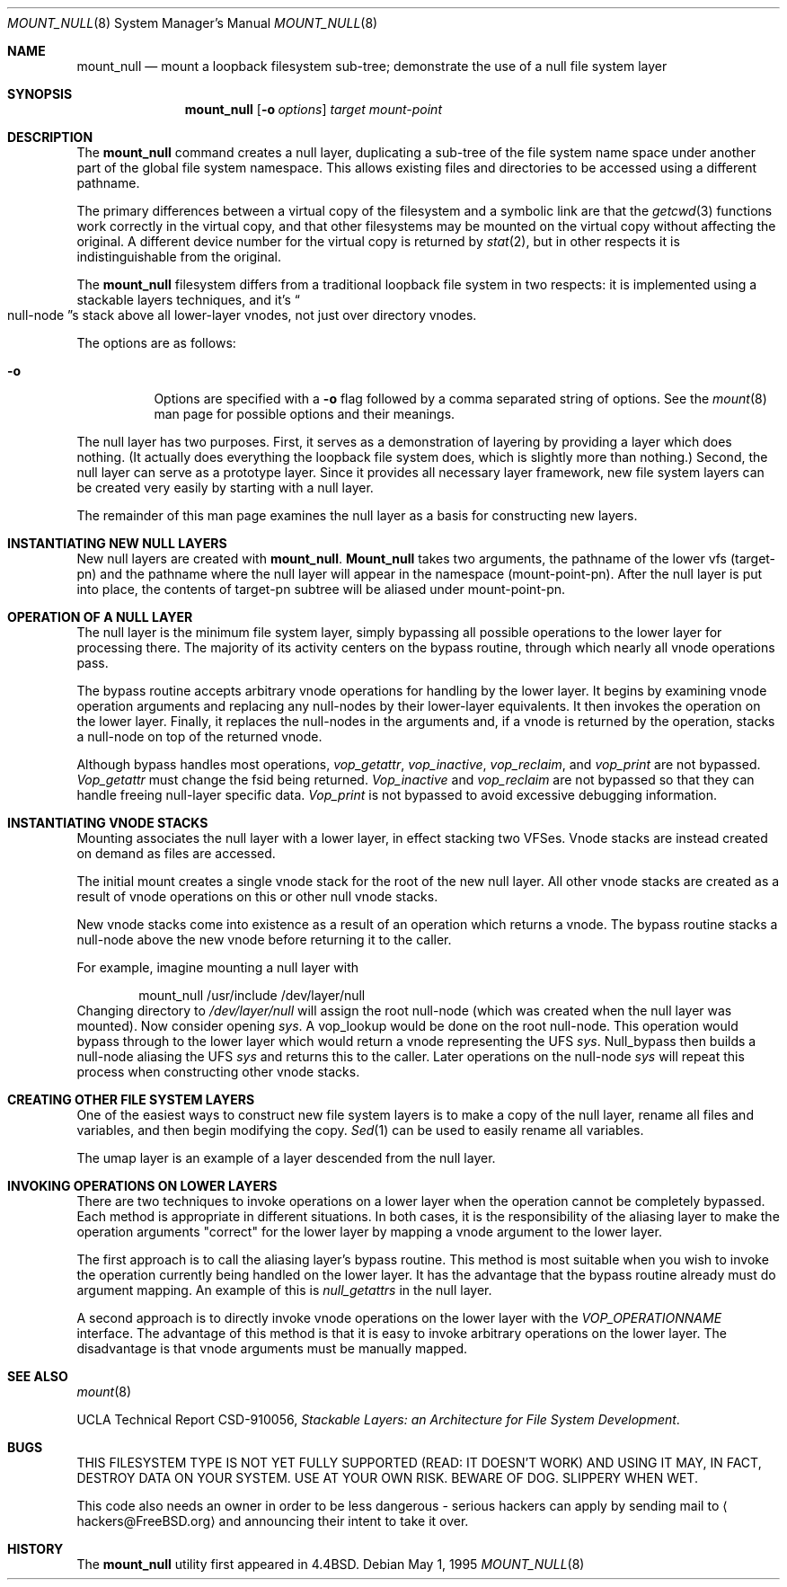 .\"
.\" Copyright (c) 1992, 1993, 1994
.\"	The Regents of the University of California.  All rights reserved.
.\"
.\" This code is derived from software donated to Berkeley by
.\" John Heidemann of the UCLA Ficus project.
.\"
.\"
.\" Redistribution and use in source and binary forms, with or without
.\" modification, are permitted provided that the following conditions
.\" are met:
.\" 1. Redistributions of source code must retain the above copyright
.\"    notice, this list of conditions and the following disclaimer.
.\" 2. Redistributions in binary form must reproduce the above copyright
.\"    notice, this list of conditions and the following disclaimer in the
.\"    documentation and/or other materials provided with the distribution.
.\" 3. All advertising materials mentioning features or use of this software
.\"    must display the following acknowledgement:
.\"	This product includes software developed by the University of
.\"	California, Berkeley and its contributors.
.\" 4. Neither the name of the University nor the names of its contributors
.\"    may be used to endorse or promote products derived from this software
.\"    without specific prior written permission.
.\"
.\" THIS SOFTWARE IS PROVIDED BY THE REGENTS AND CONTRIBUTORS ``AS IS'' AND
.\" ANY EXPRESS OR IMPLIED WARRANTIES, INCLUDING, BUT NOT LIMITED TO, THE
.\" IMPLIED WARRANTIES OF MERCHANTABILITY AND FITNESS FOR A PARTICULAR PURPOSE
.\" ARE DISCLAIMED.  IN NO EVENT SHALL THE REGENTS OR CONTRIBUTORS BE LIABLE
.\" FOR ANY DIRECT, INDIRECT, INCIDENTAL, SPECIAL, EXEMPLARY, OR CONSEQUENTIAL
.\" DAMAGES (INCLUDING, BUT NOT LIMITED TO, PROCUREMENT OF SUBSTITUTE GOODS
.\" OR SERVICES; LOSS OF USE, DATA, OR PROFITS; OR BUSINESS INTERRUPTION)
.\" HOWEVER CAUSED AND ON ANY THEORY OF LIABILITY, WHETHER IN CONTRACT, STRICT
.\" LIABILITY, OR TORT (INCLUDING NEGLIGENCE OR OTHERWISE) ARISING IN ANY WAY
.\" OUT OF THE USE OF THIS SOFTWARE, EVEN IF ADVISED OF THE POSSIBILITY OF
.\" SUCH DAMAGE.
.\"
.\"     @(#)mount_null.8	8.6 (Berkeley) 5/1/95
.\" $FreeBSD: src/sbin/mount_null/mount_null.8,v 1.11.2.6 2001/12/20 16:40:00 ru Exp $
.\"
.Dd May 1, 1995
.Dt MOUNT_NULL 8
.Os
.Sh NAME
.Nm mount_null
.Nd "mount a loopback filesystem sub-tree; demonstrate the use of a null file system layer"
.Sh SYNOPSIS
.Nm
.Op Fl o Ar options
.Ar target
.Ar mount-point
.Sh DESCRIPTION
The
.Nm
command creates a
null layer, duplicating a sub-tree of the file system
name space under another part of the global file system namespace.
This allows existing files and directories to be accessed
using a different pathname.
.Pp
The primary differences between a virtual copy of the filesystem
and a symbolic link are that the
.Xr getcwd 3
functions work correctly in the virtual copy, and that other filesystems
may be mounted on the virtual copy without affecting the original.
A different device number for the virtual copy is returned by
.Xr stat 2 ,
but in other respects it is indistinguishable from the original.
.Pp
The
.Nm
filesystem differs from a traditional
loopback file system in two respects: it is implemented using
a stackable layers techniques, and it's
.Do null-node Dc Ns s
stack above
all lower-layer vnodes, not just over directory vnodes.
.Pp
The options are as follows:
.Bl -tag -width indent
.It Fl o
Options are specified with a
.Fl o
flag followed by a comma separated string of options.
See the
.Xr mount 8
man page for possible options and their meanings.
.El
.Pp
The null layer has two purposes.
First, it serves as a demonstration of layering by providing a layer
which does nothing.
(It actually does everything the loopback file system does,
which is slightly more than nothing.)
Second, the null layer can serve as a prototype layer.
Since it provides all necessary layer framework,
new file system layers can be created very easily by starting
with a null layer.
.Pp
The remainder of this man page examines the null layer as a basis
for constructing new layers.
.\"
.\"
.Sh INSTANTIATING NEW NULL LAYERS
New null layers are created with
.Nm .
.Nm Mount_null
takes two arguments, the pathname
of the lower vfs (target-pn) and the pathname where the null
layer will appear in the namespace (mount-point-pn).  After
the null layer is put into place, the contents
of target-pn subtree will be aliased under mount-point-pn.
.\"
.\"
.Sh OPERATION OF A NULL LAYER
The null layer is the minimum file system layer,
simply bypassing all possible operations to the lower layer
for processing there.  The majority of its activity centers
on the bypass routine, through which nearly all vnode operations
pass.
.Pp
The bypass routine accepts arbitrary vnode operations for
handling by the lower layer.  It begins by examining vnode
operation arguments and replacing any null-nodes by their
lower-layer equivalents.  It then invokes the operation
on the lower layer.  Finally, it replaces the null-nodes
in the arguments and, if a vnode is returned by the operation,
stacks a null-node on top of the returned vnode.
.Pp
Although bypass handles most operations,
.Em vop_getattr ,
.Em vop_inactive ,
.Em vop_reclaim ,
and
.Em vop_print
are not bypassed.
.Em Vop_getattr
must change the fsid being returned.
.Em Vop_inactive
and
.Em vop_reclaim
are not bypassed so that
they can handle freeing null-layer specific data.
.Em Vop_print
is not bypassed to avoid excessive debugging
information.
.\"
.\"
.Sh INSTANTIATING VNODE STACKS
Mounting associates the null layer with a lower layer,
in effect stacking two VFSes.  Vnode stacks are instead
created on demand as files are accessed.
.Pp
The initial mount creates a single vnode stack for the
root of the new null layer.  All other vnode stacks
are created as a result of vnode operations on
this or other null vnode stacks.
.Pp
New vnode stacks come into existence as a result of
an operation which returns a vnode.
The bypass routine stacks a null-node above the new
vnode before returning it to the caller.
.Pp
For example, imagine mounting a null layer with
.Bd -literal -offset indent
mount_null /usr/include /dev/layer/null
.Ed
Changing directory to
.Pa /dev/layer/null
will assign
the root null-node (which was created when the null layer was mounted).
Now consider opening
.Pa sys .
A vop_lookup would be
done on the root null-node.  This operation would bypass through
to the lower layer which would return a vnode representing
the UFS
.Pa sys .
Null_bypass then builds a null-node
aliasing the UFS
.Pa sys
and returns this to the caller.
Later operations on the null-node
.Pa sys
will repeat this
process when constructing other vnode stacks.
.\"
.\"
.Sh CREATING OTHER FILE SYSTEM LAYERS
One of the easiest ways to construct new file system layers is to make
a copy of the null layer, rename all files and variables, and
then begin modifying the copy.
.Xr Sed 1
can be used to easily rename
all variables.
.Pp
The umap layer is an example of a layer descended from the
null layer.
.\"
.\"
.Sh INVOKING OPERATIONS ON LOWER LAYERS
There are two techniques to invoke operations on a lower layer
when the operation cannot be completely bypassed.  Each method
is appropriate in different situations.  In both cases,
it is the responsibility of the aliasing layer to make
the operation arguments "correct" for the lower layer
by mapping a vnode argument to the lower layer.
.Pp
The first approach is to call the aliasing layer's bypass routine.
This method is most suitable when you wish to invoke the operation
currently being handled on the lower layer.
It has the advantage that
the bypass routine already must do argument mapping.
An example of this is
.Em null_getattrs
in the null layer.
.Pp
A second approach is to directly invoke vnode operations on
the lower layer with the
.Em VOP_OPERATIONNAME
interface.
The advantage of this method is that it is easy to invoke
arbitrary operations on the lower layer.  The disadvantage
is that vnode arguments must be manually mapped.
.\"
.\"
.Sh SEE ALSO
.Xr mount 8
.Pp
UCLA Technical Report CSD-910056,
.Em "Stackable Layers: an Architecture for File System Development" .
.Sh BUGS
THIS FILESYSTEM TYPE IS NOT YET FULLY SUPPORTED (READ: IT DOESN'T WORK)
AND USING IT MAY, IN FACT, DESTROY DATA ON YOUR SYSTEM.  USE AT YOUR
OWN RISK.  BEWARE OF DOG.  SLIPPERY WHEN WET.
.Pp
This code also needs an owner in order to be less dangerous - serious
hackers can apply by sending mail to
.Aq hackers@FreeBSD.org
and announcing
their intent to take it over.
.Sh HISTORY
The
.Nm
utility first appeared in
.Bx 4.4 .
